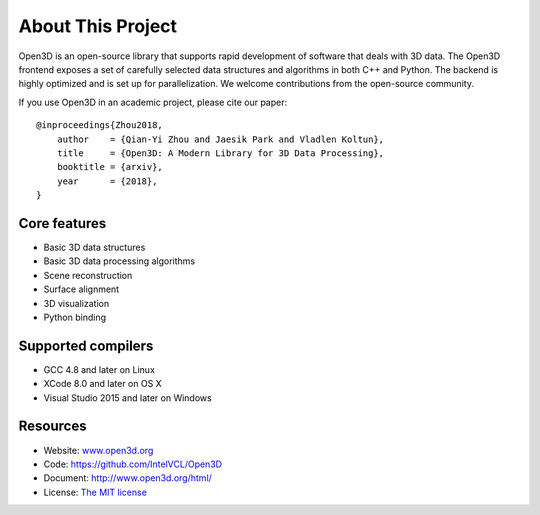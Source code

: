 .. _introduction:

About This Project
#######################

Open3D is an open-source library that supports rapid development of software that deals with 3D data. The Open3D frontend exposes a set of carefully selected data structures and algorithms in both C++ and Python. The backend is highly optimized and is set up for parallelization. We welcome contributions from the open-source community.

If you use Open3D in an academic project, please cite our paper:
::

    @inproceedings{Zhou2018,
    	author    = {Qian-Yi Zhou and Jaesik Park and Vladlen Koltun},
    	title     = {Open3D: A Modern Library for 3D Data Processing},
    	booktitle = {arxiv},
    	year      = {2018},
    }

Core features
======================

* Basic 3D data structures
* Basic 3D data processing algorithms
* Scene reconstruction
* Surface alignment
* 3D visualization
* Python binding

Supported compilers
======================

* GCC 4.8 and later on Linux
* XCode 8.0 and later on OS X
* Visual Studio 2015 and later on Windows

Resources
======================

* Website: `www.open3d.org <http://www.open3d.org/>`_
* Code: `https://github.com/IntelVCL/Open3D <https://github.com/IntelVCL/Open3D>`_
* Document: `http://www.open3d.org/html/ <http://www.open3d.org/html/>`_
* License: `The MIT license <https://opensource.org/licenses/MIT>`_
